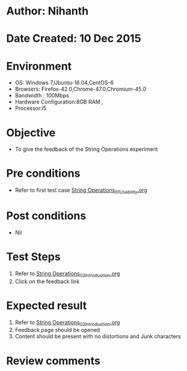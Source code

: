 * Author: Nihanth
* Date Created: 10 Dec 2015
* Environment
  - OS: Windows 7,Ubuntu-16.04,CentOS-6
  - Browsers: Firefox-42.0,Chrome-47.0,Chromium-45.0
  - Bandwidth : 100Mbps
  - Hardware Configuration:8GB RAM , 
  - Processor:i5

* Objective
  - To give the feedback of the String Operations experiment

* Pre conditions
  - Refer to first test case [[https://github.com/Virtual-Labs/problem-solving-iiith/blob/master/test-cases/integration_test-cases/String Operations/String Operations_01_Usability.org][String Operations_01_Usability.org]]

* Post conditions
   - Nil
* Test Steps
  1. Refer to [[https://github.com/Virtual-Labs/problem-solving-iiith/blob/master/test-cases/integration_test-cases/String Operations/String Operations_02_Introduction.org][String Operations_02_Introduction.org]]
  2. Click on the feedback link

* Expected result
  1. Refer to [[https://github.com/Virtual-Labs/problem-solving-iiith/blob/master/test-cases/integration_test-cases/String Operations/String Operations_02_Introduction.org][String Operations_02_Introduction.org]]
  2. Feedback page should be opened
  3. Content should be present with no distortions and Junk characters

* Review comments


